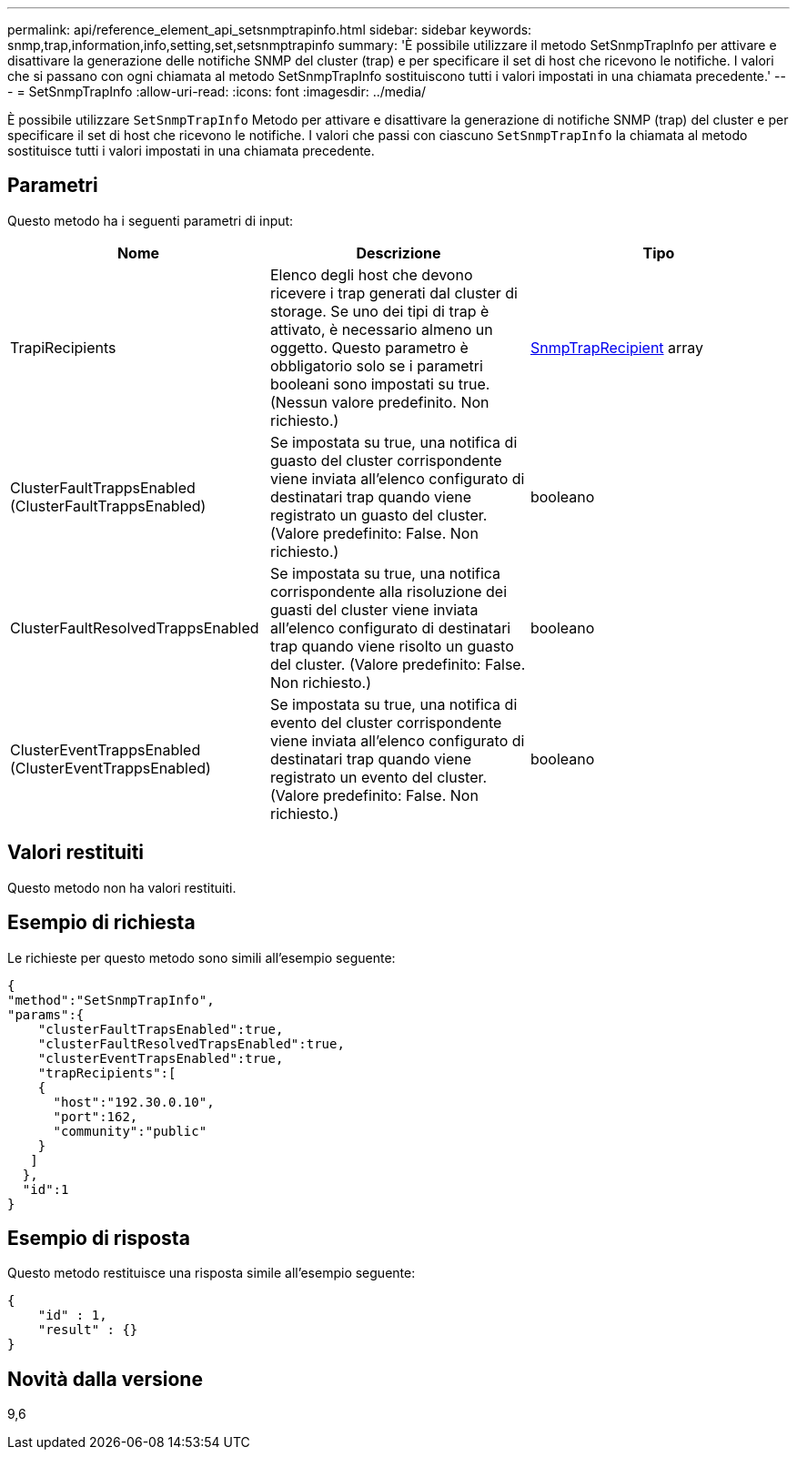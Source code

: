 ---
permalink: api/reference_element_api_setsnmptrapinfo.html 
sidebar: sidebar 
keywords: snmp,trap,information,info,setting,set,setsnmptrapinfo 
summary: 'È possibile utilizzare il metodo SetSnmpTrapInfo per attivare e disattivare la generazione delle notifiche SNMP del cluster (trap) e per specificare il set di host che ricevono le notifiche. I valori che si passano con ogni chiamata al metodo SetSnmpTrapInfo sostituiscono tutti i valori impostati in una chiamata precedente.' 
---
= SetSnmpTrapInfo
:allow-uri-read: 
:icons: font
:imagesdir: ../media/


[role="lead"]
È possibile utilizzare `SetSnmpTrapInfo` Metodo per attivare e disattivare la generazione di notifiche SNMP (trap) del cluster e per specificare il set di host che ricevono le notifiche. I valori che passi con ciascuno `SetSnmpTrapInfo` la chiamata al metodo sostituisce tutti i valori impostati in una chiamata precedente.



== Parametri

Questo metodo ha i seguenti parametri di input:

|===
| Nome | Descrizione | Tipo 


 a| 
TrapiRecipients
 a| 
Elenco degli host che devono ricevere i trap generati dal cluster di storage. Se uno dei tipi di trap è attivato, è necessario almeno un oggetto. Questo parametro è obbligatorio solo se i parametri booleani sono impostati su true. (Nessun valore predefinito. Non richiesto.)
 a| 
xref:reference_element_api_snmptraprecipient.adoc[SnmpTrapRecipient] array



 a| 
ClusterFaultTrappsEnabled (ClusterFaultTrappsEnabled)
 a| 
Se impostata su true, una notifica di guasto del cluster corrispondente viene inviata all'elenco configurato di destinatari trap quando viene registrato un guasto del cluster. (Valore predefinito: False. Non richiesto.)
 a| 
booleano



 a| 
ClusterFaultResolvedTrappsEnabled
 a| 
Se impostata su true, una notifica corrispondente alla risoluzione dei guasti del cluster viene inviata all'elenco configurato di destinatari trap quando viene risolto un guasto del cluster. (Valore predefinito: False. Non richiesto.)
 a| 
booleano



 a| 
ClusterEventTrappsEnabled (ClusterEventTrappsEnabled)
 a| 
Se impostata su true, una notifica di evento del cluster corrispondente viene inviata all'elenco configurato di destinatari trap quando viene registrato un evento del cluster. (Valore predefinito: False. Non richiesto.)
 a| 
booleano

|===


== Valori restituiti

Questo metodo non ha valori restituiti.



== Esempio di richiesta

Le richieste per questo metodo sono simili all'esempio seguente:

[listing]
----
{
"method":"SetSnmpTrapInfo",
"params":{
    "clusterFaultTrapsEnabled":true,
    "clusterFaultResolvedTrapsEnabled":true,
    "clusterEventTrapsEnabled":true,
    "trapRecipients":[
    {
      "host":"192.30.0.10",
      "port":162,
      "community":"public"
    }
   ]
  },
  "id":1
}
----


== Esempio di risposta

Questo metodo restituisce una risposta simile all'esempio seguente:

[listing]
----
{
    "id" : 1,
    "result" : {}
}
----


== Novità dalla versione

9,6
